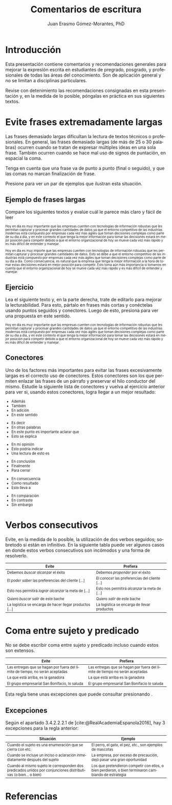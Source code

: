 #+title: Comentarios de escritura
#+author: Juan Erasmo Gómez-Morantes, PhD

# Configuración básica
#+reveal_root: https://cdn.jsdelivr.net/gh/hakimel/reveal.js@4.1.2/
#+reveal_version: 4
#+reveal_hlevel: 1
#+language: es
#+reveal_theme: solarized
#+options: toc:nil num:nil reveal_width:1600 reveal_height:900 reveal_margin:0.1 reveal_minScale:0.2 reveal_maxScale:2.5 reveal_transition:'cube' reveal_history:true date:nil
#+reveal_extra_css: https://cdn.jsdelivr.net/gh/baracunatana/re-reveal-estilos/j-oer-re-reveal.css

#+bibliography: ~/biblioteca/main.bib
#+cite_export: csl

* Introducción
Esta presentación contiene comentarios y recomendaciones generales para mejorar la expresión escrita en estudiantes de pregrado, posgrado, y profesionales de todas las áreas del conocimiento. Son de aplicación general y no se limitan a disciplinas particulares.

Revise con detenimiento las recomendaciones consignadas en esta presentación y, en la medida de lo posible, póngalas en práctica en sus siguientes textos.

* Evite frases extremadamente largas
:PROPERTIES:
:CUSTOM_ID: fralargas
:END:
#+attr_html: :align left
#+begin_div
Las frases demasiado largas dificultan la lectura de textos técnicos o profesionales. En general, las frases demasiado largas (de más de 25 o 30 palabras) ocurren cuando se tratan de expresar múltiples ideas en una sola frase. También ocurren cuando se hace mal uso de signos de puntación, en espacial la coma. 

Tenga en cuenta que una frase va de punto a punto (final o seguido), y que las comas no marcan finalización de frase. 

Presione @@html:<img align="top" src="./img/abajo.png" alt="abajo.png" style="width:22px;height:22px;"/>@@ para ver un par de ejemplos que ilustran esta situación.
#+end_div

** Ejemplo de frases largas
Compare los siguientes textos y evalúe cuál le parece más claro y fácil de leer

#+attr_html: :style font-size: 70%;
#+attr_html: :align left
#+begin_coliz
Hoy en día es muy importante que las empresas cuenten con tecnologías de información robustas que les permitan capturar y procesar grandes cantidades de datos ya que el entorno competitivo de las industrias modernas está compuesto por empresas cada vez más ágiles que toman decisiones complejas como parte de su día a día, y en este contexto el que tenga la mejor información para tomar las decisiones estará en mejor posición para competir debido a que el entorno organizacional de hoy se mueve cada vez más rápido y es más difícil de entender y manejar.
#+end_coliz

#+attr_html: :style font-size: 70%;
#+attr_html: :align left
#+begin_colde
Hoy en día es muy importe que las empresas cuenten con tecnologías de información robustas que les permitan capturar y procesar grandes cantidades de datos. Esto se debe a que el entorno competitivo de las industrias está compuesto por empresas cada vez más ágiles que toman decisiones complejas como parte de su día a día. Como consecuencia, es natural que la empresa que tenga la mejor información a la hora de tomar estas decisiones estará en mejor posición para competir. Esto toma aún más importancia si tomamos en cuenta que el entorno organizacional de hoy se mueve cada vez más rápido y es más difícil de entender y manejar.
#+end_colde
** Ejercicio
#+attr_html: :align left
Lea el siguiente texto y, en la parte derecha, trate de editarlo para mejorar la lecturabilidad. Para esto, pártalo en frases más cortas y conéctelas usando puntos seguidos y conectores. Luego de esto, presiona @@html:<img align="top" src="./img/abajo.png" alt="abajo.png" style="width:22px;height:22px;"/>@@ para ver una propuesta en este sentido.

#+attr_html: :style font-size: 70%;
#+attr_html: :align left
#+begin_coliz
Hoy en día es muy importante que las empresas cuenten con tecnologías de información robustas que les permitan capturar y procesar grandes cantidades de datos ya que el entorno competitivo de las industrias modernas está compuesto por empresas cada vez más ágiles que toman decisiones complejas como parte de su día a día, y en este contexto el que tenga la mejor información para tomar las decisiones estará en mejor posición para competir debido a que el entorno organizacional de hoy se mueve cada vez más rápido y es más difícil de entender y manejar.
#+end_coliz

#+attr_html: :align left
#+begin_colde
#+REVEAL_HTML: <textarea style="width:100%;" rows="30"></textarea>
#+end_colde

** Conectores
#+attr_html: :align left
#+attr_html: :style font-size: 80%;
Uno de los factores más importantes para evitar las frases excesivamente largas es el correcto uso de conectores. Estos conectores son los que permiten enlazar las frases de un párrafo y preservar el hilo conductor del mismo. Estudie la siguiente lista de conectores y vuelva al ejercicio anterior para ver si, usando estos conectores, logra llegar a un mejor resultado:

#+attr_html: :align left
#+attr_html: :style font-size: 80%;
#+begin_coliz
#+reveal_html: <details>
#+reveal_html: <summary>Adición</summary>
+ Además
+ También
+ En adición
+ En este sentido
#+reveal_html: </details>
#+reveal_html: <details>
#+reveal_html: <summary>Aclaración</summary>
+ Es decir
+ En otras palabras
+ En este punto es importante aclarar que
+ Esto se explica
#+reveal_html: </details>
#+reveal_html: <details>
#+reveal_html: <summary>Evaluación</summary>
+ En mi opinión
+ Esto podría indicar
+ Una lectura de esto es
#+reveal_html: </details>
#+end_coliz
#+attr_html: :align left
#+attr_html: :style font-size: 80%;
#+begin_colde
#+reveal_html: <details>
#+reveal_html: <summary>Conclusión</summary>
+ En conclusión
+ Finalmente
+ Para cerrar
#+reveal_html: </details>
#+reveal_html: <details>
#+reveal_html: <summary>Consecuencia</summary>
+ En consecuencia
+ Como resultado
+ Esto lleva a
#+reveal_html: </details>
#+reveal_html: <details>
#+reveal_html: <summary>Contraste</summary>
+ En comparación
+ En contraste
+ Sin embargo
#+reveal_html: </details>
#+end_colde

* Verbos consecutivos
:PROPERTIES:
:CUSTOM_ID: verbos-seguidos
:END:
#+attr_html: :align left
#+begin_div
Evite, en la medida de lo posible, la utilización de dos verbos seguidos; sobretodo si están en infinitivo. En la siguiente tabla puede ver algunos casos en donde estos verbos consecutivos son incómodos y una forma de resolverlo.
#+end_div

#+attr_html: :style font-size: 80%;
| Evite                                                   | Prefiera                                        |
|---------------------------------------------------------+-------------------------------------------------|
| Debemos /buscar alcanzar/ el éxito                      | Debemos /propender/ por el éxito                |
| El /poder saber/ las preferencias del cliente [...]     | El /conocer/ las preferencias del cliente [...] |
| Esto nos permitirá /lograr alcanzar/ la meta de [...]   | Esto nos permitirá /alcanzar/ la meta de [...]  |
| Quiero /buscar salir/ de este bache                     | Quiero /salir/ de este bache                    |
| La logística se encarga de hacer llegar productos [...] | La logística se encarga de llevar productos     |

* Coma entre sujeto y predicado
:PROPERTIES:
:CUSTOM_ID: sujeto-predicado
:END:
#+attr_html: :align left
No se debe escribir coma entre sujeto y predicado incluso cuando estos son extensos.

#+attr_html: :style font-size: 80%;
| Evite                                                                        | Prefiera                                                                    |
|------------------------------------------------------------------------------+-----------------------------------------------------------------------------|
| Las entregas que se hagan por fuera del límite de tiempo, no serán aceptadas | Las entregas que se hagan por fuera del límite de tiempo no serán aceptadas |
| La que está arriba, es la ganadora                                           | La que está arriba es la ganadora                                           |
| El grupo empresarial San Bonifacio, lo saluda                                | El grupo empresarial San Bonifacio lo saluda                                |

#+attr_html: :align left
Esta regla tiene unas excepciones que puede consultar presionando @@html:<img align="top" src="./img/abajo.png" alt="abajo.png" style="width:22px;height:22px;"/>@@.
** Excepciones
Según el apartado 3.4.2.2.2.1 de [cite:@RealAcademiaEspanola2016], hay 3 excepciones para la regla anterior:

#+attr_html: :style font-size: 80%;
| Situación                                                                                                      | Ejemplo                                                                                              |
|----------------------------------------------------------------------------------------------------------------+------------------------------------------------------------------------------------------------------|
| Cuando el sujeto es una enumeración que se cierra con etc.                                                     | El perro, el gato, el pez, etc., son ejemplos de mascotas                                            |
| Cuando se incluye un inciso o aclaración inmediatamente después del sujeto                                     | La empresa, por exceso de precaución, dejó pasar una gran oportunidad                                |
| Cuando al mismo sujeto le corresponden dos predicados unidos por conjunciones distributivas (o bien... o bien) | Los que pretendieron competir con ellos, o bien perdieron, o bien terminaron cambiando de estrategia |

* Referencias
:PROPERTIES:
:CUSTOM_ID: bibliography
:END:
#+print_bibliography:

